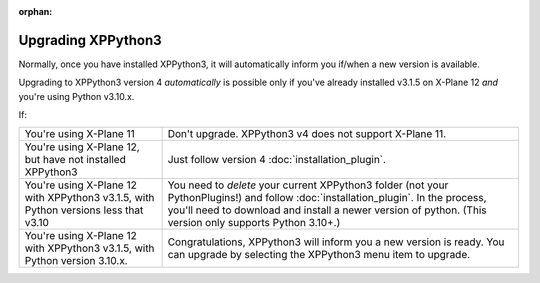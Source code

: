 :orphan:

Upgrading XPPython3
===================

Normally, once you have installed XPPython3, it will automatically inform you if/when
a new version is available.

Upgrading to XPPython3 version 4 *automatically* is possible only if you've already
installed v3.1.5 on X-Plane 12 *and* you're using Python v3.10.x.

If:

+-----------------------------------------------+----------------------------------+
|You're using X-Plane 11                        |Don't upgrade. XPPython3 v4 does  |
|                                               |not support X-Plane 11.           |
+-----------------------------------------------+----------------------------------+
|You're using X-Plane 12, but have not installed|Just follow version 4             |
|XPPython3                                      |:doc:`installation_plugin`.       |
|                                               |                                  |
+-----------------------------------------------+----------------------------------+
|You're using X-Plane 12 with XPPython3 v3.1.5, |You need to *delete* your current |
|with Python versions less that v3.10           |XPPython3 folder (not your        |
|                                               |PythonPlugins!) and follow        |
|                                               |:doc:`installation_plugin`. In the|
|                                               |process, you'll need to download  |
|                                               |and install a newer version of    |
|                                               |python. (This version only        |
|                                               |supports Python 3.10+.)           |
|                                               |                                  |
+-----------------------------------------------+----------------------------------+
|You're using X-Plane 12 with XPPython3 v3.1.5, |Congratulations, XPPython3 will   |
|with Python version 3.10.x.                    |inform you a new version is       |
|                                               |ready. You can upgrade by         |
|                                               |selecting the XPPython3 menu item |
|                                               |to upgrade.                       |
|                                               |                                  |
|                                               |                                  |
|                                               |                                  |
|                                               |                                  |
+-----------------------------------------------+----------------------------------+
  
